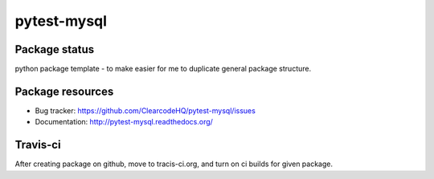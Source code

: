 pytest-mysql
============

.. image:: https://img.shields.io/pypi/v/pytest-mysql.svg
    :target: https://pypi.python.org/pypi/pytest-mysql/
    :alt: Latest PyPI version

.. image:: https://img.shields.io/pypi/wheel/pytest-mysql.svg
    :target: https://pypi.python.org/pypi/pytest-mysql/
    :alt: Wheel Status

.. image:: https://img.shields.io/pypi/pyversions/pytest-mysql.svg
    :target: https://pypi.python.org/pypi/pytest-mysql/
    :alt: Supported Python Versions

.. image:: https://img.shields.io/pypi/l/pytest-mysql.svg
    :target: https://pypi.python.org/pypi/pytest-mysql/
    :alt: License

Package status
--------------

.. image:: https://travis-ci.org/ClearcodeHQ/pytest-mysql.svg?branch=v0.0.0
    :target: https://travis-ci.org/ClearcodeHQ/pytest-mysql
    :alt: Tests

.. image:: https://coveralls.io/repos/ClearcodeHQ/pytest-mysql/badge.png?branch=v0.0.0
    :target: https://coveralls.io/r/ClearcodeHQ/pytest-mysql?branch=v0.0.0
    :alt: Coverage Status

.. image:: https://requires.io/github/ClearcodeHQ/pytest-mysql/requirements.svg?tag=v0.0.0
     :target: https://requires.io/github/ClearcodeHQ/pytest-mysql/requirements/?tag=v0.0.0
     :alt: Requirements Status

python package template - to make easier for me to duplicate general package structure.

Package resources
-----------------

* Bug tracker: https://github.com/ClearcodeHQ/pytest-mysql/issues
* Documentation: http://pytest-mysql.readthedocs.org/




Travis-ci
---------

After creating package on github, move to tracis-ci.org, and turn on ci builds for given package.
